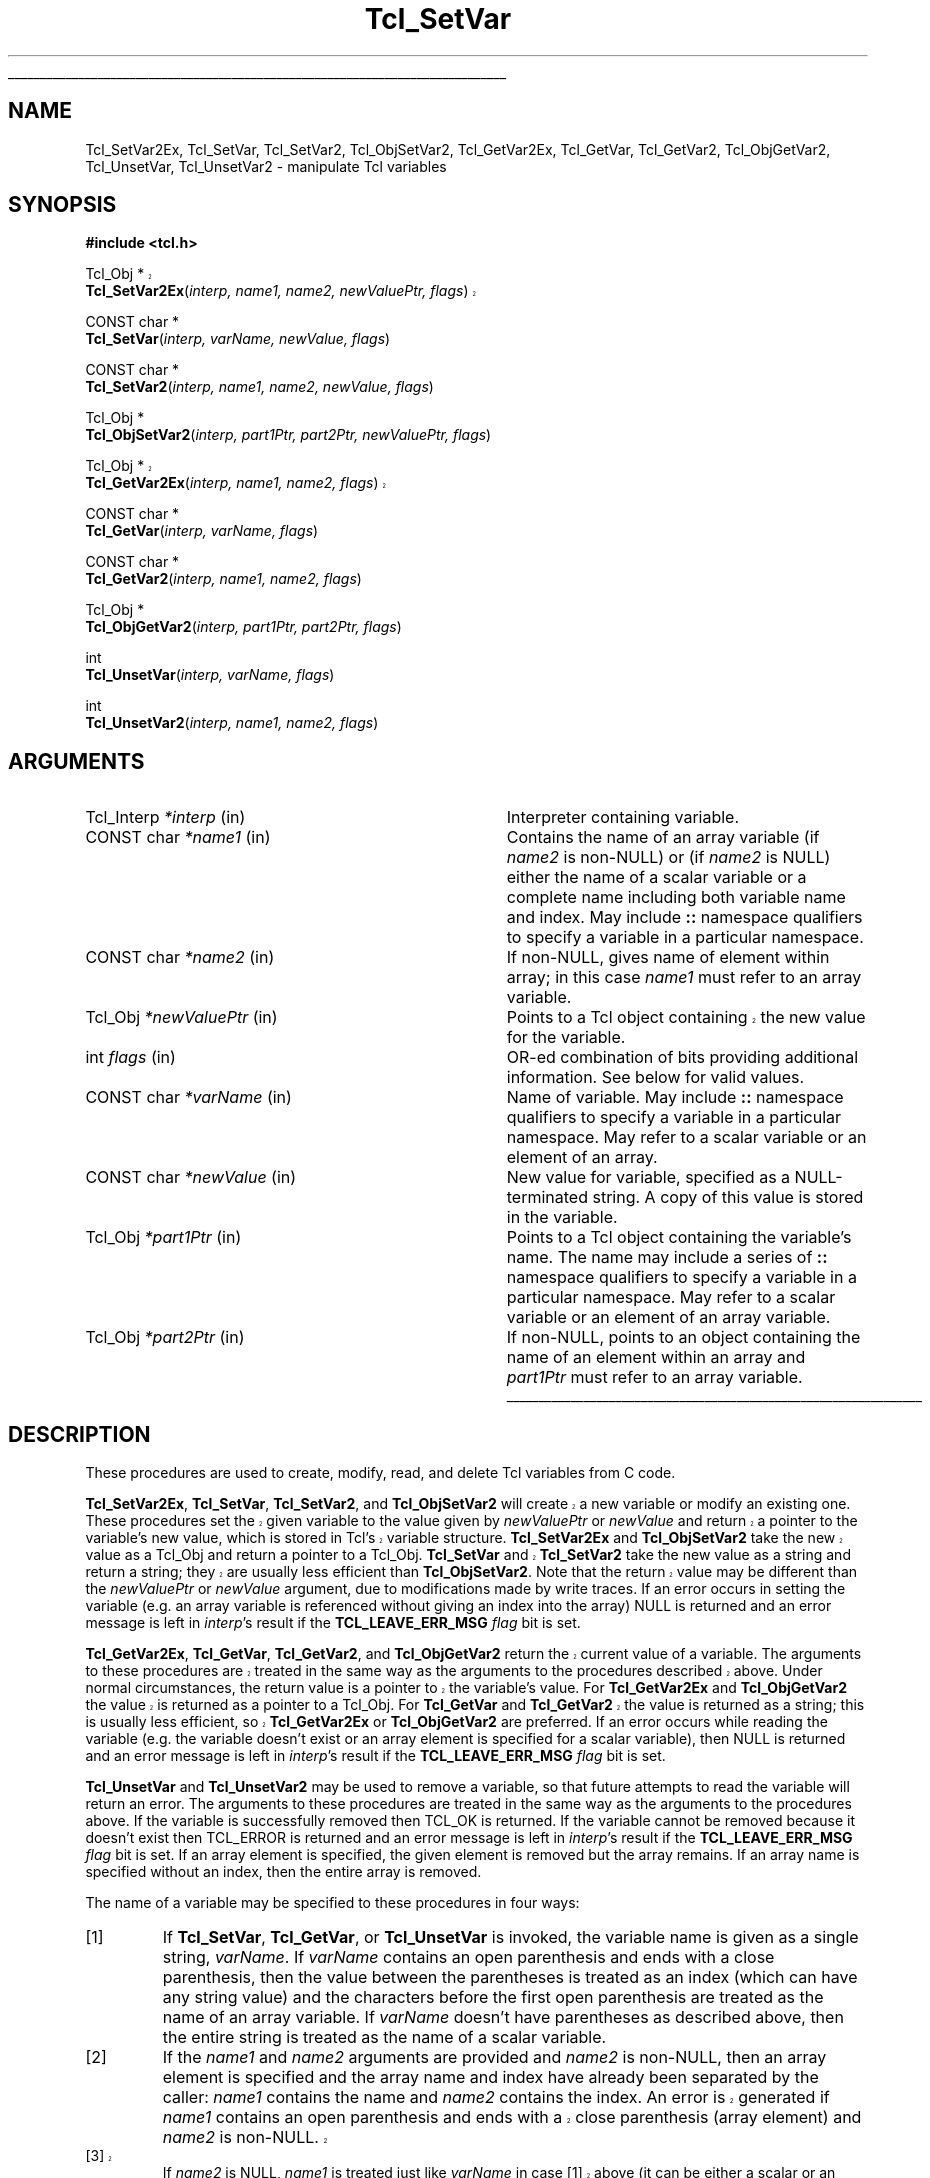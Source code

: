 '\"
'\" Copyright (c) 1989-1993 The Regents of the University of California.
'\" Copyright (c) 1994-1997 Sun Microsystems, Inc.
'\"
'\" See the file "license.terms" for information on usage and redistribution
'\" of this file, and for a DISCLAIMER OF ALL WARRANTIES.
'\" 
'\" RCS: @(#) $Id: SetVar.3,v 1.7 2002/08/05 03:24:39 dgp Exp $
'\" 
'\" The definitions below are for supplemental macros used in Tcl/Tk
'\" manual entries.
'\"
'\" .AP type name in/out ?indent?
'\"	Start paragraph describing an argument to a library procedure.
'\"	type is type of argument (int, etc.), in/out is either "in", "out",
'\"	or "in/out" to describe whether procedure reads or modifies arg,
'\"	and indent is equivalent to second arg of .IP (shouldn't ever be
'\"	needed;  use .AS below instead)
'\"
'\" .AS ?type? ?name?
'\"	Give maximum sizes of arguments for setting tab stops.  Type and
'\"	name are examples of largest possible arguments that will be passed
'\"	to .AP later.  If args are omitted, default tab stops are used.
'\"
'\" .BS
'\"	Start box enclosure.  From here until next .BE, everything will be
'\"	enclosed in one large box.
'\"
'\" .BE
'\"	End of box enclosure.
'\"
'\" .CS
'\"	Begin code excerpt.
'\"
'\" .CE
'\"	End code excerpt.
'\"
'\" .VS ?version? ?br?
'\"	Begin vertical sidebar, for use in marking newly-changed parts
'\"	of man pages.  The first argument is ignored and used for recording
'\"	the version when the .VS was added, so that the sidebars can be
'\"	found and removed when they reach a certain age.  If another argument
'\"	is present, then a line break is forced before starting the sidebar.
'\"
'\" .VE
'\"	End of vertical sidebar.
'\"
'\" .DS
'\"	Begin an indented unfilled display.
'\"
'\" .DE
'\"	End of indented unfilled display.
'\"
'\" .SO
'\"	Start of list of standard options for a Tk widget.  The
'\"	options follow on successive lines, in four columns separated
'\"	by tabs.
'\"
'\" .SE
'\"	End of list of standard options for a Tk widget.
'\"
'\" .OP cmdName dbName dbClass
'\"	Start of description of a specific option.  cmdName gives the
'\"	option's name as specified in the class command, dbName gives
'\"	the option's name in the option database, and dbClass gives
'\"	the option's class in the option database.
'\"
'\" .UL arg1 arg2
'\"	Print arg1 underlined, then print arg2 normally.
'\"
'\" RCS: @(#) $Id: man.macros,v 1.4 2000/08/25 06:18:32 ericm Exp $
'\"
'\"	# Set up traps and other miscellaneous stuff for Tcl/Tk man pages.
.if t .wh -1.3i ^B
.nr ^l \n(.l
.ad b
'\"	# Start an argument description
.de AP
.ie !"\\$4"" .TP \\$4
.el \{\
.   ie !"\\$2"" .TP \\n()Cu
.   el          .TP 15
.\}
.ta \\n()Au \\n()Bu
.ie !"\\$3"" \{\
\&\\$1	\\fI\\$2\\fP	(\\$3)
.\".b
.\}
.el \{\
.br
.ie !"\\$2"" \{\
\&\\$1	\\fI\\$2\\fP
.\}
.el \{\
\&\\fI\\$1\\fP
.\}
.\}
..
'\"	# define tabbing values for .AP
.de AS
.nr )A 10n
.if !"\\$1"" .nr )A \\w'\\$1'u+3n
.nr )B \\n()Au+15n
.\"
.if !"\\$2"" .nr )B \\w'\\$2'u+\\n()Au+3n
.nr )C \\n()Bu+\\w'(in/out)'u+2n
..
.AS Tcl_Interp Tcl_CreateInterp in/out
'\"	# BS - start boxed text
'\"	# ^y = starting y location
'\"	# ^b = 1
.de BS
.br
.mk ^y
.nr ^b 1u
.if n .nf
.if n .ti 0
.if n \l'\\n(.lu\(ul'
.if n .fi
..
'\"	# BE - end boxed text (draw box now)
.de BE
.nf
.ti 0
.mk ^t
.ie n \l'\\n(^lu\(ul'
.el \{\
.\"	Draw four-sided box normally, but don't draw top of
.\"	box if the box started on an earlier page.
.ie !\\n(^b-1 \{\
\h'-1.5n'\L'|\\n(^yu-1v'\l'\\n(^lu+3n\(ul'\L'\\n(^tu+1v-\\n(^yu'\l'|0u-1.5n\(ul'
.\}
.el \}\
\h'-1.5n'\L'|\\n(^yu-1v'\h'\\n(^lu+3n'\L'\\n(^tu+1v-\\n(^yu'\l'|0u-1.5n\(ul'
.\}
.\}
.fi
.br
.nr ^b 0
..
'\"	# VS - start vertical sidebar
'\"	# ^Y = starting y location
'\"	# ^v = 1 (for troff;  for nroff this doesn't matter)
.de VS
.if !"\\$2"" .br
.mk ^Y
.ie n 'mc \s12\(br\s0
.el .nr ^v 1u
..
'\"	# VE - end of vertical sidebar
.de VE
.ie n 'mc
.el \{\
.ev 2
.nf
.ti 0
.mk ^t
\h'|\\n(^lu+3n'\L'|\\n(^Yu-1v\(bv'\v'\\n(^tu+1v-\\n(^Yu'\h'-|\\n(^lu+3n'
.sp -1
.fi
.ev
.\}
.nr ^v 0
..
'\"	# Special macro to handle page bottom:  finish off current
'\"	# box/sidebar if in box/sidebar mode, then invoked standard
'\"	# page bottom macro.
.de ^B
.ev 2
'ti 0
'nf
.mk ^t
.if \\n(^b \{\
.\"	Draw three-sided box if this is the box's first page,
.\"	draw two sides but no top otherwise.
.ie !\\n(^b-1 \h'-1.5n'\L'|\\n(^yu-1v'\l'\\n(^lu+3n\(ul'\L'\\n(^tu+1v-\\n(^yu'\h'|0u'\c
.el \h'-1.5n'\L'|\\n(^yu-1v'\h'\\n(^lu+3n'\L'\\n(^tu+1v-\\n(^yu'\h'|0u'\c
.\}
.if \\n(^v \{\
.nr ^x \\n(^tu+1v-\\n(^Yu
\kx\h'-\\nxu'\h'|\\n(^lu+3n'\ky\L'-\\n(^xu'\v'\\n(^xu'\h'|0u'\c
.\}
.bp
'fi
.ev
.if \\n(^b \{\
.mk ^y
.nr ^b 2
.\}
.if \\n(^v \{\
.mk ^Y
.\}
..
'\"	# DS - begin display
.de DS
.RS
.nf
.sp
..
'\"	# DE - end display
.de DE
.fi
.RE
.sp
..
'\"	# SO - start of list of standard options
.de SO
.SH "STANDARD OPTIONS"
.LP
.nf
.ta 5.5c 11c
.ft B
..
'\"	# SE - end of list of standard options
.de SE
.fi
.ft R
.LP
See the \\fBoptions\\fR manual entry for details on the standard options.
..
'\"	# OP - start of full description for a single option
.de OP
.LP
.nf
.ta 4c
Command-Line Name:	\\fB\\$1\\fR
Database Name:	\\fB\\$2\\fR
Database Class:	\\fB\\$3\\fR
.fi
.IP
..
'\"	# CS - begin code excerpt
.de CS
.RS
.nf
.ta .25i .5i .75i 1i
..
'\"	# CE - end code excerpt
.de CE
.fi
.RE
..
.de UL
\\$1\l'|0\(ul'\\$2
..
.TH Tcl_SetVar 3 8.1 Tcl "Tcl Library Procedures"
.BS
.SH NAME
Tcl_SetVar2Ex, Tcl_SetVar, Tcl_SetVar2, Tcl_ObjSetVar2, Tcl_GetVar2Ex, Tcl_GetVar, Tcl_GetVar2, Tcl_ObjGetVar2, Tcl_UnsetVar, Tcl_UnsetVar2 \- manipulate Tcl variables
.SH SYNOPSIS
.nf
\fB#include <tcl.h>\fR
.sp
.VS 8.1
Tcl_Obj *
\fBTcl_SetVar2Ex\fR(\fIinterp, name1, name2, newValuePtr, flags\fR)
.VE
.sp
CONST char *
\fBTcl_SetVar\fR(\fIinterp, varName, newValue, flags\fR)
.sp
CONST char *
\fBTcl_SetVar2\fR(\fIinterp, name1, name2, newValue, flags\fR)
.sp
Tcl_Obj *
\fBTcl_ObjSetVar2\fR(\fIinterp, part1Ptr, part2Ptr, newValuePtr, flags\fR)
.sp
.VS 8.1
Tcl_Obj *
\fBTcl_GetVar2Ex\fR(\fIinterp, name1, name2, flags\fR)
.VE
.sp
CONST char *
\fBTcl_GetVar\fR(\fIinterp, varName, flags\fR)
.sp
CONST char *
\fBTcl_GetVar2\fR(\fIinterp, name1, name2, flags\fR)
.sp
Tcl_Obj *
\fBTcl_ObjGetVar2\fR(\fIinterp, part1Ptr, part2Ptr, flags\fR)
.sp
int
\fBTcl_UnsetVar\fR(\fIinterp, varName, flags\fR)
.sp
int
\fBTcl_UnsetVar2\fR(\fIinterp, name1, name2, flags\fR)
.SH ARGUMENTS
.AS Tcl_Interp *newValuePtr
.AP Tcl_Interp *interp in
Interpreter containing variable.
.AP "CONST char" *name1 in
Contains the name of an array variable (if \fIname2\fR is non-NULL)
or (if \fIname2\fR is NULL) either the name of a scalar variable
or a complete name including both variable name and index.
May include \fB::\fR namespace qualifiers
to specify a variable in a particular namespace.
.AP "CONST char" *name2 in
If non-NULL, gives name of element within array; in this
case \fIname1\fR must refer to an array variable.
.AP Tcl_Obj *newValuePtr in
.VS 8.1
Points to a Tcl object containing the new value for the variable.
.VE
.AP int flags in
OR-ed combination of bits providing additional information. See below
for valid values.
.AP "CONST char" *varName in
Name of variable.
May include \fB::\fR namespace qualifiers
to specify a variable in a particular namespace.
May refer to a scalar variable or an element of
an array.
.AP "CONST char" *newValue in
New value for variable, specified as a NULL-terminated string.
A copy of this value is stored in the variable.
.AP Tcl_Obj *part1Ptr in
Points to a Tcl object containing the variable's name.
The name may include a series of \fB::\fR namespace qualifiers
to specify a variable in a particular namespace.
May refer to a scalar variable or an element of an array variable.
.AP Tcl_Obj *part2Ptr in
If non-NULL, points to an object containing the name of an element
within an array and \fIpart1Ptr\fR must refer to an array variable.
.BE

.SH DESCRIPTION
.PP
These procedures are used to create, modify, read, and delete
Tcl variables from C code.
.PP
.VS 8.1
\fBTcl_SetVar2Ex\fR, \fBTcl_SetVar\fR, \fBTcl_SetVar2\fR, and
\fBTcl_ObjSetVar2\fR 
will create a new variable or modify an existing one.
These procedures set the given variable to the value
given by \fInewValuePtr\fR or \fInewValue\fR and return a
pointer to the variable's new value, which is stored in Tcl's
variable structure.
\fBTcl_SetVar2Ex\fR and \fBTcl_ObjSetVar2\fR take the new value as a
Tcl_Obj and return
a pointer to a Tcl_Obj.  \fBTcl_SetVar\fR and \fBTcl_SetVar2\fR
take the new value as a string and return a string; they are
usually less efficient than \fBTcl_ObjSetVar2\fR.  Note that the
return value may be different than the \fInewValuePtr\fR or
.VE
\fInewValue\fR argument, due to modifications made by write traces.
If an error occurs in setting the variable (e.g. an array
variable is referenced without giving an index into the array)
NULL is returned and an error message is left in \fIinterp\fR's
result if the \fBTCL_LEAVE_ERR_MSG\fR \fIflag\fR bit is set.
.PP
.VS 8.1
\fBTcl_GetVar2Ex\fR, \fBTcl_GetVar\fR, \fBTcl_GetVar2\fR, and
\fBTcl_ObjGetVar2\fR
return the current value of a variable.
The arguments to these procedures are treated in the same way
as the arguments to the procedures described above.
Under normal circumstances, the return value is a pointer
to the variable's value.  For \fBTcl_GetVar2Ex\fR and
\fBTcl_ObjGetVar2\fR the value is
returned as a pointer to a Tcl_Obj.  For \fBTcl_GetVar\fR and
\fBTcl_GetVar2\fR the value is returned as a string; this is
usually less efficient, so \fBTcl_GetVar2Ex\fR or \fBTcl_ObjGetVar2\fR
are preferred.
.VE
If an error occurs while reading the variable (e.g. the variable
doesn't exist or an array element is specified for a scalar
variable), then NULL is returned and an error message is left
in \fIinterp\fR's result if the \fBTCL_LEAVE_ERR_MSG\fR \fIflag\fR
bit is set.
.PP
\fBTcl_UnsetVar\fR and \fBTcl_UnsetVar2\fR may be used to remove
a variable, so that future attempts to read the variable will return
an error.
The arguments to these procedures are treated in the same way
as the arguments to the procedures above.
If the variable is successfully removed then TCL_OK is returned.
If the variable cannot be removed because it doesn't exist then
TCL_ERROR is returned and an error message is left
in \fIinterp\fR's result if the \fBTCL_LEAVE_ERR_MSG\fR \fIflag\fR
bit is set.
If an array element is specified, the given element is removed
but the array remains.
If an array name is specified without an index, then the entire
array is removed.
.PP
The name of a variable may be specified to these procedures in
four ways:
.IP [1]
If \fBTcl_SetVar\fR, \fBTcl_GetVar\fR, or \fBTcl_UnsetVar\fR
is invoked, the variable name is given as
a single string, \fIvarName\fR.
If \fIvarName\fR contains an open parenthesis and ends with a
close parenthesis, then the value between the parentheses is
treated as an index (which can have any string value) and
the characters before the first open
parenthesis are treated as the name of an array variable.
If \fIvarName\fR doesn't have parentheses as described above, then
the entire string is treated as the name of a scalar variable.
.IP [2]
If the \fIname1\fR and \fIname2\fR arguments are provided and
\fIname2\fR is non-NULL, then an array element is specified and
the array name and index have
already been separated by the caller: \fIname1\fR contains the
name and \fIname2\fR contains the index.
.VS 8.1
An error is generated
if \fIname1\fR  contains an open parenthesis and ends with a
close parenthesis (array element) and \fIname2\fR is non-NULL.
.IP [3]
If \fIname2\fR is NULL, \fIname1\fR is treated just like
\fIvarName\fR in case [1] above (it can be either a scalar or an array
element variable name).
.VE
.PP
The \fIflags\fR argument may be used to specify any of several
options to the procedures.
It consists of an OR-ed combination of the following bits.
.TP
\fBTCL_GLOBAL_ONLY\fR
Under normal circumstances the procedures look up variables as follows.
If a procedure call is active in \fIinterp\fR,
the variable is looked up at the current level of procedure call.
Otherwise, the variable is looked up first in the current namespace,
then in the global namespace.
However, if this bit is set in \fIflags\fR then the variable
is looked up only in the global namespace
even if there is a procedure call active.
If both \fBTCL_GLOBAL_ONLY\fR and \fBTCL_NAMESPACE_ONLY\fR are given,
\fBTCL_GLOBAL_ONLY\fR is ignored.
.TP
\fBTCL_NAMESPACE_ONLY\fR
If this bit is set in \fIflags\fR then the variable
is looked up only in the current namespace; if a procedure is active
its variables are ignored, and the global namespace is also ignored unless
it is the current namespace.
.TP
\fBTCL_LEAVE_ERR_MSG\fR
If an error is returned and this bit is set in \fIflags\fR, then
an error message will be left in the interpreter's result,
where it can be retrieved with \fBTcl_GetObjResult\fR
or \fBTcl_GetStringResult\fR.
If this flag bit isn't set then no error message is left
and the interpreter's result will not be modified.
.TP
\fBTCL_APPEND_VALUE\fR
If this bit is set then \fInewValuePtr\fR or \fInewValue\fR is
appended to the current value instead of replacing it.
If the variable is currently undefined, then the bit is ignored.
This bit is only used by the \fBTcl_Set*\fR procedures.
.TP
\fBTCL_LIST_ELEMENT\fR
If this bit is set, then \fInewValue\fR is converted to a valid
Tcl list element before setting (or appending to) the variable.
A separator space is appended before the new list element unless
the list element is going to be the first element in a list or
sublist (i.e. the variable's current value is empty, or contains
the single character ``{'', or ends in `` }'').
.PP
\fBTcl_GetVar\fR and \fBTcl_GetVar2\fR
return the current value of a variable.
The arguments to these procedures are treated in the same way
as the arguments to \fBTcl_SetVar\fR and \fBTcl_SetVar2\fR.
Under normal circumstances, the return value is a pointer
to the variable's value (which is stored in Tcl's variable
structure and will not change before the next call to \fBTcl_SetVar\fR
or \fBTcl_SetVar2\fR).
\fBTcl_GetVar\fR and \fBTcl_GetVar2\fR use the flag bits TCL_GLOBAL_ONLY
and TCL_LEAVE_ERR_MSG, both of
which have
the same meaning as for \fBTcl_SetVar\fR.
If an error occurs in reading the variable (e.g. the variable
doesn't exist or an array element is specified for a scalar
variable), then NULL is returned.
.PP
\fBTcl_UnsetVar\fR and \fBTcl_UnsetVar2\fR may be used to remove
a variable, so that future calls to \fBTcl_GetVar\fR or \fBTcl_GetVar2\fR
for the variable will return an error.
The arguments to these procedures are treated in the same way
as the arguments to \fBTcl_GetVar\fR and \fBTcl_GetVar2\fR.
If the variable is successfully removed then TCL_OK is returned.
If the variable cannot be removed because it doesn't exist then
TCL_ERROR is returned.
If an array element is specified, the given element is removed
but the array remains.
If an array name is specified without an index, then the entire
array is removed.

.SH "SEE ALSO"
Tcl_GetObjResult, Tcl_GetStringResult, Tcl_TraceVar

.SH KEYWORDS
array, get variable, interpreter, object, scalar, set, unset, variable
